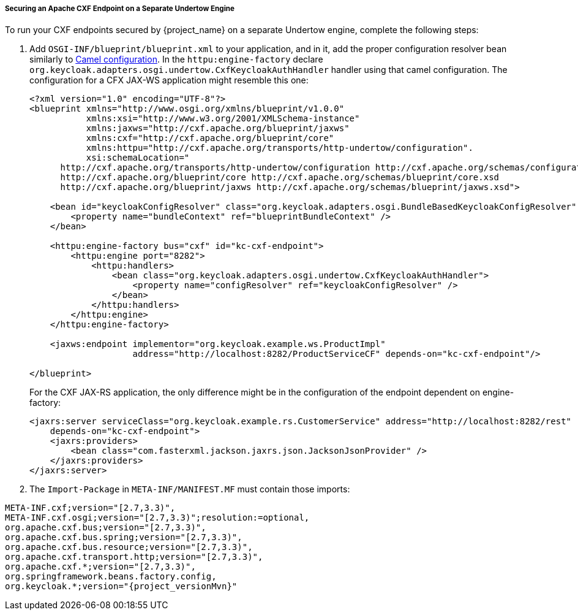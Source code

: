 
[[fuse7_adapter_cxf_separate]]
===== Securing an Apache CXF Endpoint on a Separate Undertow Engine

To run your CXF endpoints secured by {project_name} on a separate Undertow engine, complete the following steps:

. Add `OSGI-INF/blueprint/blueprint.xml` to your application, and in it, add the proper configuration resolver bean similarly to <<_fuse7_adapter_camel,Camel configuration>>.
In the `httpu:engine-factory` declare `org.keycloak.adapters.osgi.undertow.CxfKeycloakAuthHandler` handler using that camel configuration. The configuration for a CFX JAX-WS application might resemble this one:
+
[source,xml]
----
<?xml version="1.0" encoding="UTF-8"?>
<blueprint xmlns="http://www.osgi.org/xmlns/blueprint/v1.0.0"
           xmlns:xsi="http://www.w3.org/2001/XMLSchema-instance"
           xmlns:jaxws="http://cxf.apache.org/blueprint/jaxws"
           xmlns:cxf="http://cxf.apache.org/blueprint/core"
           xmlns:httpu="http://cxf.apache.org/transports/http-undertow/configuration".
           xsi:schemaLocation="
      http://cxf.apache.org/transports/http-undertow/configuration http://cxf.apache.org/schemas/configuration/http-undertow.xsd
      http://cxf.apache.org/blueprint/core http://cxf.apache.org/schemas/blueprint/core.xsd
      http://cxf.apache.org/blueprint/jaxws http://cxf.apache.org/schemas/blueprint/jaxws.xsd">

    <bean id="keycloakConfigResolver" class="org.keycloak.adapters.osgi.BundleBasedKeycloakConfigResolver" >
        <property name="bundleContext" ref="blueprintBundleContext" />
    </bean>

    <httpu:engine-factory bus="cxf" id="kc-cxf-endpoint">
        <httpu:engine port="8282">
            <httpu:handlers>
                <bean class="org.keycloak.adapters.osgi.undertow.CxfKeycloakAuthHandler">
                    <property name="configResolver" ref="keycloakConfigResolver" />
                </bean>
            </httpu:handlers>
        </httpu:engine>
    </httpu:engine-factory>

    <jaxws:endpoint implementor="org.keycloak.example.ws.ProductImpl"
                    address="http://localhost:8282/ProductServiceCF" depends-on="kc-cxf-endpoint"/>

</blueprint>
----
+
For the CXF JAX-RS application, the only difference might be in the configuration of the endpoint dependent on engine-factory:
+
[source,xml]
----
<jaxrs:server serviceClass="org.keycloak.example.rs.CustomerService" address="http://localhost:8282/rest"
    depends-on="kc-cxf-endpoint">
    <jaxrs:providers>
        <bean class="com.fasterxml.jackson.jaxrs.json.JacksonJsonProvider" />
    </jaxrs:providers>
</jaxrs:server>
----


. The `Import-Package` in `META-INF/MANIFEST.MF` must contain those imports:

[source, subs="attributes"]
----
META-INF.cxf;version="[2.7,3.3)",
META-INF.cxf.osgi;version="[2.7,3.3)";resolution:=optional,
org.apache.cxf.bus;version="[2.7,3.3)",
org.apache.cxf.bus.spring;version="[2.7,3.3)",
org.apache.cxf.bus.resource;version="[2.7,3.3)",
org.apache.cxf.transport.http;version="[2.7,3.3)",
org.apache.cxf.*;version="[2.7,3.3)",
org.springframework.beans.factory.config,
org.keycloak.*;version="{project_versionMvn}"
----
